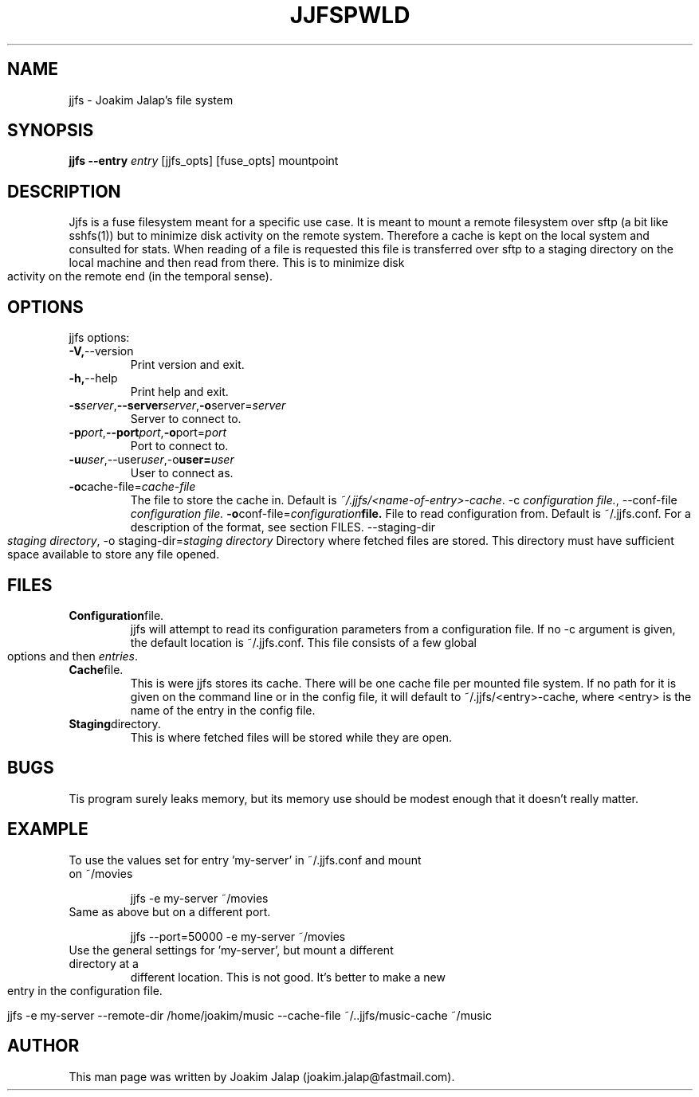 .TH JJFS 1

.TH PWLD 1
.SH NAME
jjfs \- Joakim Jalap's file system
.SH SYNOPSIS
.B jjfs --entry \fIentry\fR [jjfs_opts] [fuse_opts] mountpoint
.BR
.SH DESCRIPTION
Jjfs is a fuse filesystem meant for a specific use case. It is meant to mount a
remote filesystem over sftp (a bit like sshfs(1)) but to minimize disk activity
on the remote system. Therefore a cache is kept on the local system and
consulted for stats. When reading of a file is requested this file is
transferred over sftp to a staging directory on the local machine and then read
from there. This is to minimize disk activity on the remote end (in the temporal
sense).
.SH OPTIONS
jjfs options:
.TP
.BR \-V, \-\-version
Print version and exit.
.TP
.BR \-h, \-\-help
Print help and exit.
.TP
.BR \-s \fIserver\fR, \-\-server \fIserver\fR, \-o server=\fIserver\fR
Server to connect to.
.TP
.BR \-p \fIport\fR, \-\-port \fIport\fR, \-o port=\fIport\fR
Port to connect to.
.TP
.BR \-u \fIuser\fR,\-\-user \fIuser\fR, \-o user=\fIuser\fR
User to connect as.
.TP
.BR \-o cache\-file=\fIcache\-file\fR
The file to store the cache in. Default is \fI~/.jjfs/<name-of-entry>-cache\fR.
.BR
\-c \fIconfiguration file.\fR, \-\-conf-file \fIconfiguration file.\fR
.BR \-o conf\-file=\fIconfiguration file.\fR
File to read configuration from. Default is ~/.jjfs.conf. For a description of
the format, see section FILES.
.BR
\-\-staging-dir \fIstaging directory\fR, \-o staging-dir=\fIstaging directory\fR
Directory where fetched files are stored. This directory must have sufficient
space available to store any file opened.
.SH FILES
.TP
.BR Configuration file.
jjfs will attempt to read its configuration parameters from a configuration
file. If no \-c argument is given, the default location is ~/.jjfs.conf. This
file consists of a few global options and then \fIentries\fR.
.TP
.BR Cache file.
This is were jjfs stores its cache. There will be one cache file per mounted
file system. If no path for it is given on the command line or in the config
file, it will default to ~/.jjfs/<entry>-cache, where <entry> is the name of the
entry in the config file.
.TP
.BR Staging directory.
This is where fetched files will be stored while they are open.
.SH BUGS
Tis program surely leaks memory, but its memory use should be modest enough that
it doesn't really matter.
.SH EXAMPLE
.TP
To use the values set for entry 'my-server' in ~/.jjfs.conf and mount on ~/movies
.sp 1
jjfs -e my-server ~/movies
.sp
.TP
Same as above but on a different port.
.sp 1
jjfs --port=50000 -e my-server ~/movies
.sp
.TP
Use the general settings for 'my-server', but mount a different directory at a
different location. This is not good. It's better to make a new entry in the
configuration file.
.sp 1
jjfs -e my-server --remote-dir /home/joakim/music --cache-file ~/..jjfs/music-cache ~/music
.sp
.SH AUTHOR
This man page was written by Joakim Jalap (joakim.jalap@fastmail.com).







